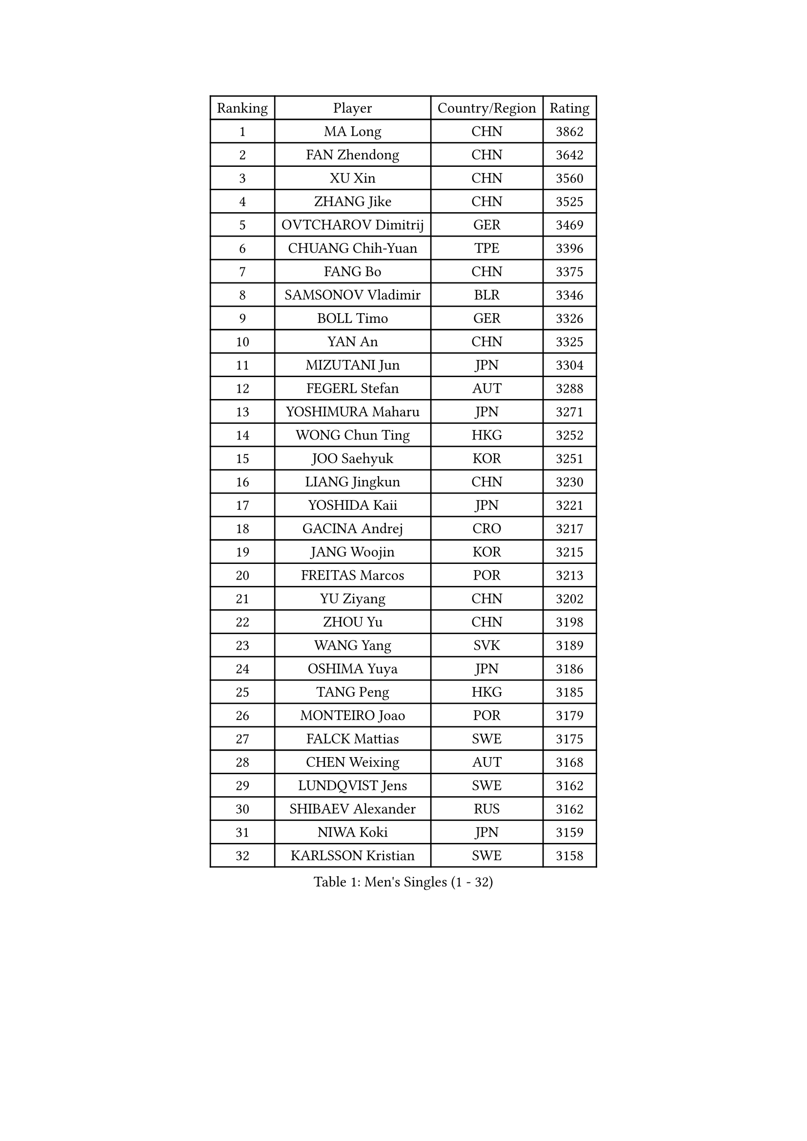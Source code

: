 
#set text(font: ("Courier New", "NSimSun"))
#figure(
  caption: "Men's Singles (1 - 32)",
    table(
      columns: 4,
      [Ranking], [Player], [Country/Region], [Rating],
      [1], [MA Long], [CHN], [3862],
      [2], [FAN Zhendong], [CHN], [3642],
      [3], [XU Xin], [CHN], [3560],
      [4], [ZHANG Jike], [CHN], [3525],
      [5], [OVTCHAROV Dimitrij], [GER], [3469],
      [6], [CHUANG Chih-Yuan], [TPE], [3396],
      [7], [FANG Bo], [CHN], [3375],
      [8], [SAMSONOV Vladimir], [BLR], [3346],
      [9], [BOLL Timo], [GER], [3326],
      [10], [YAN An], [CHN], [3325],
      [11], [MIZUTANI Jun], [JPN], [3304],
      [12], [FEGERL Stefan], [AUT], [3288],
      [13], [YOSHIMURA Maharu], [JPN], [3271],
      [14], [WONG Chun Ting], [HKG], [3252],
      [15], [JOO Saehyuk], [KOR], [3251],
      [16], [LIANG Jingkun], [CHN], [3230],
      [17], [YOSHIDA Kaii], [JPN], [3221],
      [18], [GACINA Andrej], [CRO], [3217],
      [19], [JANG Woojin], [KOR], [3215],
      [20], [FREITAS Marcos], [POR], [3213],
      [21], [YU Ziyang], [CHN], [3202],
      [22], [ZHOU Yu], [CHN], [3198],
      [23], [WANG Yang], [SVK], [3189],
      [24], [OSHIMA Yuya], [JPN], [3186],
      [25], [TANG Peng], [HKG], [3185],
      [26], [MONTEIRO Joao], [POR], [3179],
      [27], [FALCK Mattias], [SWE], [3175],
      [28], [CHEN Weixing], [AUT], [3168],
      [29], [LUNDQVIST Jens], [SWE], [3162],
      [30], [SHIBAEV Alexander], [RUS], [3162],
      [31], [NIWA Koki], [JPN], [3159],
      [32], [KARLSSON Kristian], [SWE], [3158],
    )
  )#pagebreak()

#set text(font: ("Courier New", "NSimSun"))
#figure(
  caption: "Men's Singles (33 - 64)",
    table(
      columns: 4,
      [Ranking], [Player], [Country/Region], [Rating],
      [33], [JEOUNG Youngsik], [KOR], [3155],
      [34], [WANG Zengyi], [POL], [3154],
      [35], [GERELL Par], [SWE], [3143],
      [36], [GIONIS Panagiotis], [GRE], [3143],
      [37], [MORIZONO Masataka], [JPN], [3143],
      [38], [FRANZISKA Patrick], [GER], [3135],
      [39], [CHIANG Hung-Chieh], [TPE], [3131],
      [40], [GAUZY Simon], [FRA], [3125],
      [41], [MATSUDAIRA Kenta], [JPN], [3123],
      [42], [GROTH Jonathan], [DEN], [3117],
      [43], [ARUNA Quadri], [NGR], [3112],
      [44], [SHIONO Masato], [JPN], [3102],
      [45], [APOLONIA Tiago], [POR], [3100],
      [46], [LEE Sang Su], [KOR], [3092],
      [47], [GAO Ning], [SGP], [3088],
      [48], [LEE Jungwoo], [KOR], [3084],
      [49], [SHANG Kun], [CHN], [3077],
      [50], [#text(gray, "LIU Yi")], [CHN], [3075],
      [51], [MURAMATSU Yuto], [JPN], [3069],
      [52], [FILUS Ruwen], [GER], [3067],
      [53], [BROSSIER Benjamin], [FRA], [3063],
      [54], [PITCHFORD Liam], [ENG], [3063],
      [55], [GARDOS Robert], [AUT], [3062],
      [56], [CHEN Chien-An], [TPE], [3060],
      [57], [ASSAR Omar], [EGY], [3059],
      [58], [TSUBOI Gustavo], [BRA], [3058],
      [59], [KALLBERG Anton], [SWE], [3057],
      [60], [OH Sangeun], [KOR], [3051],
      [61], [BAUM Patrick], [GER], [3050],
      [62], [MATTENET Adrien], [FRA], [3047],
      [63], [STEGER Bastian], [GER], [3047],
      [64], [CALDERANO Hugo], [BRA], [3044],
    )
  )#pagebreak()

#set text(font: ("Courier New", "NSimSun"))
#figure(
  caption: "Men's Singles (65 - 96)",
    table(
      columns: 4,
      [Ranking], [Player], [Country/Region], [Rating],
      [65], [KOU Lei], [UKR], [3042],
      [66], [LI Hu], [SGP], [3040],
      [67], [LI Ping], [QAT], [3035],
      [68], [CHEN Feng], [SGP], [3035],
      [69], [KIM Donghyun], [KOR], [3033],
      [70], [LEBESSON Emmanuel], [FRA], [3032],
      [71], [KOJIC Frane], [CRO], [3032],
      [72], [ZHOU Qihao], [CHN], [3029],
      [73], [DEVOS Robin], [BEL], [3026],
      [74], [KARAKASEVIC Aleksandar], [SRB], [3025],
      [75], [ZHOU Kai], [CHN], [3024],
      [76], [JIANG Tianyi], [HKG], [3016],
      [77], [HE Zhiwen], [ESP], [3013],
      [78], [PAK Sin Hyok], [PRK], [3008],
      [79], [HABESOHN Daniel], [AUT], [3007],
      [80], [DRINKHALL Paul], [ENG], [3007],
      [81], [LI Ahmet], [TUR], [3002],
      [82], [OUAICHE Stephane], [FRA], [2999],
      [83], [#text(gray, "KIM Hyok Bong")], [PRK], [2999],
      [84], [ROBINOT Quentin], [FRA], [2996],
      [85], [LIN Gaoyuan], [CHN], [2995],
      [86], [HO Kwan Kit], [HKG], [2993],
      [87], [YOSHIDA Masaki], [JPN], [2992],
      [88], [MACHI Asuka], [JPN], [2992],
      [89], [WANG Eugene], [CAN], [2989],
      [90], [JEONG Sangeun], [KOR], [2988],
      [91], [UEDA Jin], [JPN], [2979],
      [92], [WALTHER Ricardo], [GER], [2976],
      [93], [ELOI Damien], [FRA], [2963],
      [94], [DUDA Benedikt], [GER], [2963],
      [95], [CHO Seungmin], [KOR], [2960],
      [96], [MATSUDAIRA Kenji], [JPN], [2956],
    )
  )#pagebreak()

#set text(font: ("Courier New", "NSimSun"))
#figure(
  caption: "Men's Singles (97 - 128)",
    table(
      columns: 4,
      [Ranking], [Player], [Country/Region], [Rating],
      [97], [DYJAS Jakub], [POL], [2956],
      [98], [ZHAI Yujia], [DEN], [2955],
      [99], [GERALDO Joao], [POR], [2954],
      [100], [TOKIC Bojan], [SLO], [2952],
      [101], [#text(gray, "CHAN Kazuhiro")], [JPN], [2951],
      [102], [PROKOPCOV Dmitrij], [CZE], [2949],
      [103], [KIM Minseok], [KOR], [2948],
      [104], [KANG Dongsoo], [KOR], [2948],
      [105], [#text(gray, "OYA Hidetoshi")], [JPN], [2947],
      [106], [SZOCS Hunor], [ROU], [2945],
      [107], [KIM Minhyeok], [KOR], [2940],
      [108], [JANCARIK Lubomir], [CZE], [2940],
      [109], [ALAMIAN Nima], [IRI], [2939],
      [110], [VLASOV Grigory], [RUS], [2936],
      [111], [MENGEL Steffen], [GER], [2935],
      [112], [PARK Ganghyeon], [KOR], [2934],
      [113], [HIELSCHER Lars], [GER], [2930],
      [114], [#text(gray, "WU Zhikang")], [SGP], [2930],
      [115], [KONECNY Tomas], [CZE], [2928],
      [116], [PERSSON Jon], [SWE], [2927],
      [117], [LIAO Cheng-Ting], [TPE], [2926],
      [118], [LAKEEV Vasily], [RUS], [2925],
      [119], [TAN Ruiwu], [CRO], [2923],
      [120], [FLORE Tristan], [FRA], [2923],
      [121], [GORAK Daniel], [POL], [2922],
      [122], [KOSIBA Daniel], [HUN], [2921],
      [123], [MAZE Michael], [DEN], [2920],
      [124], [HACHARD Antoine], [FRA], [2919],
      [125], [PISTEJ Lubomir], [SVK], [2919],
      [126], [SEO Hyundeok], [KOR], [2917],
      [127], [SAKAI Asuka], [JPN], [2916],
      [128], [CHO Eonrae], [KOR], [2916],
    )
  )